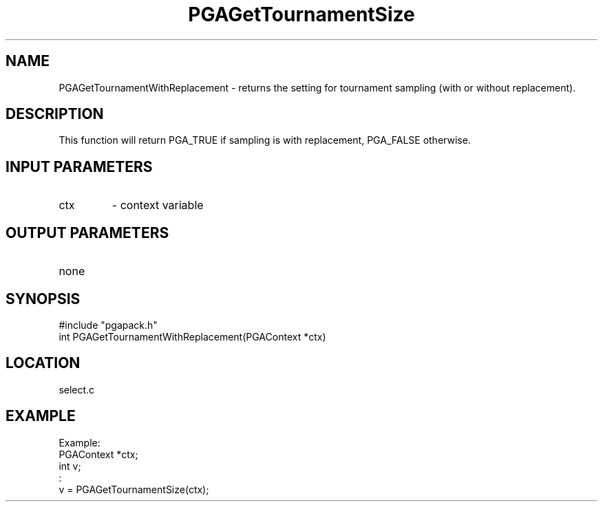 .TH PGAGetTournamentSize 3 "2020-05-31" " " "PGAPack"
.SH NAME
PGAGetTournamentWithReplacement \- returns the setting for tournament
sampling (with or without replacement).
.SH DESCRIPTION
This function will return PGA_TRUE if sampling is with replacement,
PGA_FALSE otherwise.
.SH INPUT PARAMETERS
.PD 0
.TP
ctx
- context variable
.PD 1
.SH OUTPUT PARAMETERS
.PD 0
.TP
none

.PD 1
.SH SYNOPSIS
.nf
#include "pgapack.h"
int PGAGetTournamentWithReplacement(PGAContext *ctx)
.fi
.SH LOCATION
select.c
.SH EXAMPLE
.nf
Example:
PGAContext *ctx;
int v;
:
v = PGAGetTournamentSize(ctx);

.fi
